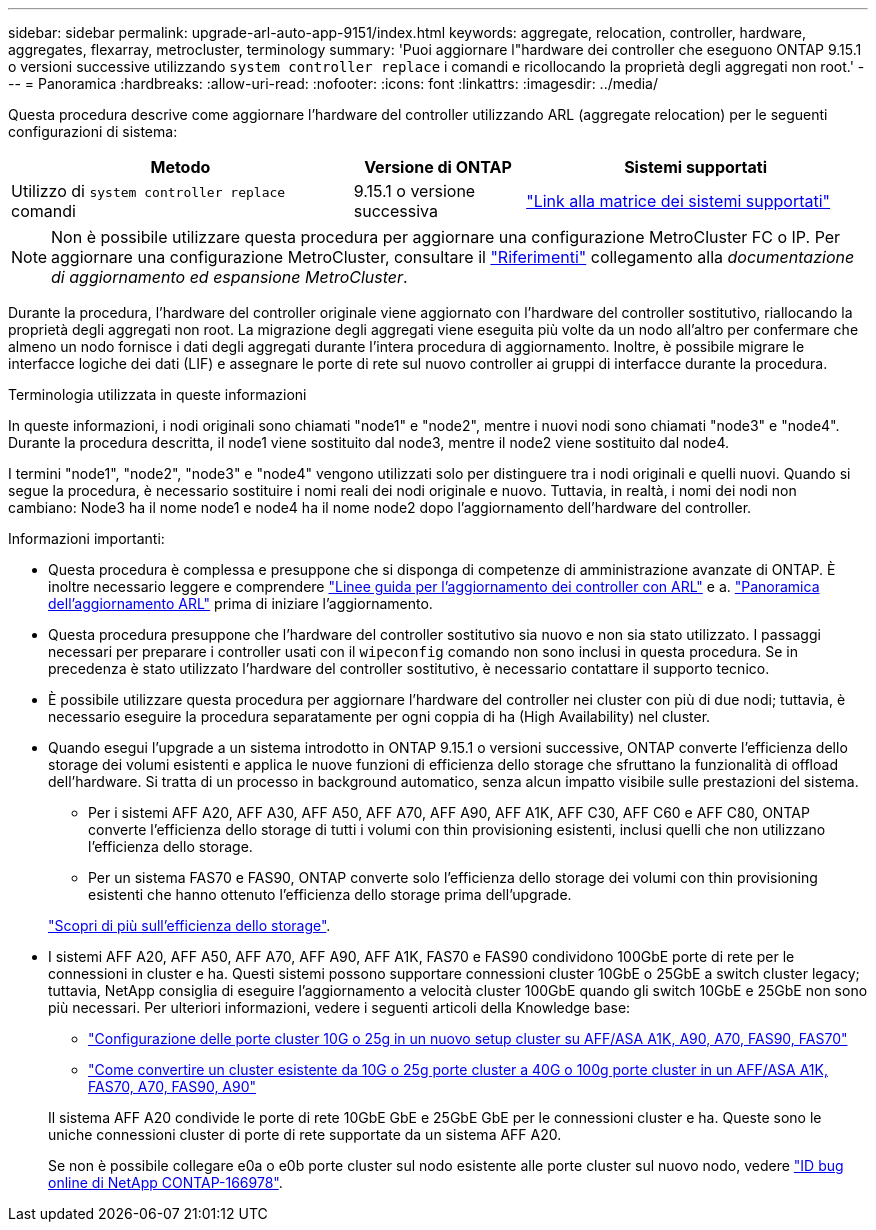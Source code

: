 ---
sidebar: sidebar 
permalink: upgrade-arl-auto-app-9151/index.html 
keywords: aggregate, relocation, controller, hardware, aggregates, flexarray, metrocluster, terminology 
summary: 'Puoi aggiornare l"hardware dei controller che eseguono ONTAP 9.15.1 o versioni successive utilizzando `system controller replace` i comandi e ricollocando la proprietà degli aggregati non root.' 
---
= Panoramica
:hardbreaks:
:allow-uri-read: 
:nofooter: 
:icons: font
:linkattrs: 
:imagesdir: ../media/


[role="lead"]
Questa procedura descrive come aggiornare l'hardware del controller utilizzando ARL (aggregate relocation) per le seguenti configurazioni di sistema:

[cols="40,20,40"]
|===
| Metodo | Versione di ONTAP | Sistemi supportati 


| Utilizzo di `system controller replace` comandi | 9.15.1 o versione successiva | link:decide_to_use_the_aggregate_relocation_guide.html#sys_commands_9151_supported_systems["Link alla matrice dei sistemi supportati"] 
|===

NOTE: Non è possibile utilizzare questa procedura per aggiornare una configurazione MetroCluster FC o IP. Per aggiornare una configurazione MetroCluster, consultare il link:other_references.html["Riferimenti"] collegamento alla _documentazione di aggiornamento ed espansione MetroCluster_.

Durante la procedura, l'hardware del controller originale viene aggiornato con l'hardware del controller sostitutivo, riallocando la proprietà degli aggregati non root. La migrazione degli aggregati viene eseguita più volte da un nodo all'altro per confermare che almeno un nodo fornisce i dati degli aggregati durante l'intera procedura di aggiornamento. Inoltre, è possibile migrare le interfacce logiche dei dati (LIF) e assegnare le porte di rete sul nuovo controller ai gruppi di interfacce durante la procedura.

.Terminologia utilizzata in queste informazioni
In queste informazioni, i nodi originali sono chiamati "node1" e "node2", mentre i nuovi nodi sono chiamati "node3" e "node4". Durante la procedura descritta, il node1 viene sostituito dal node3, mentre il node2 viene sostituito dal node4.

I termini "node1", "node2", "node3" e "node4" vengono utilizzati solo per distinguere tra i nodi originali e quelli nuovi. Quando si segue la procedura, è necessario sostituire i nomi reali dei nodi originale e nuovo. Tuttavia, in realtà, i nomi dei nodi non cambiano: Node3 ha il nome node1 e node4 ha il nome node2 dopo l'aggiornamento dell'hardware del controller.

.Informazioni importanti:
* Questa procedura è complessa e presuppone che si disponga di competenze di amministrazione avanzate di ONTAP. È inoltre necessario leggere e comprendere link:guidelines_for_upgrading_controllers_with_arl.html["Linee guida per l'aggiornamento dei controller con ARL"] e a. link:overview_of_the_arl_upgrade.html["Panoramica dell'aggiornamento ARL"] prima di iniziare l'aggiornamento.
* Questa procedura presuppone che l'hardware del controller sostitutivo sia nuovo e non sia stato utilizzato. I passaggi necessari per preparare i controller usati con il `wipeconfig` comando non sono inclusi in questa procedura. Se in precedenza è stato utilizzato l'hardware del controller sostitutivo, è necessario contattare il supporto tecnico.
* È possibile utilizzare questa procedura per aggiornare l'hardware del controller nei cluster con più di due nodi; tuttavia, è necessario eseguire la procedura separatamente per ogni coppia di ha (High Availability) nel cluster.
* Quando esegui l'upgrade a un sistema introdotto in ONTAP 9.15.1 o versioni successive, ONTAP converte l'efficienza dello storage dei volumi esistenti e applica le nuove funzioni di efficienza dello storage che sfruttano la funzionalità di offload dell'hardware. Si tratta di un processo in background automatico, senza alcun impatto visibile sulle prestazioni del sistema.
+
** Per i sistemi AFF A20, AFF A30, AFF A50, AFF A70, AFF A90, AFF A1K, AFF C30, AFF C60 e AFF C80, ONTAP converte l'efficienza dello storage di tutti i volumi con thin provisioning esistenti, inclusi quelli che non utilizzano l'efficienza dello storage.
** Per un sistema FAS70 e FAS90, ONTAP converte solo l'efficienza dello storage dei volumi con thin provisioning esistenti che hanno ottenuto l'efficienza dello storage prima dell'upgrade.


+
link:https://docs.netapp.com/us-en/ontap/concepts/builtin-storage-efficiency-concept.html["Scopri di più sull'efficienza dello storage"^].

* I sistemi AFF A20, AFF A50, AFF A70, AFF A90, AFF A1K, FAS70 e FAS90 condividono 100GbE porte di rete per le connessioni in cluster e ha. Questi sistemi possono supportare connessioni cluster 10GbE o 25GbE a switch cluster legacy; tuttavia, NetApp consiglia di eseguire l'aggiornamento a velocità cluster 100GbE quando gli switch 10GbE e 25GbE non sono più necessari. Per ulteriori informazioni, vedere i seguenti articoli della Knowledge base:
+
--
** link:https://kb.netapp.com/on-prem/ontap/OHW/OHW-KBs/How_to_configure_10G_or_25G_cluster_ports_on_a_new_cluster_setup_on_AFF_ASA_A1K_A90_A70_FAS90_FAS70["Configurazione delle porte cluster 10G o 25g in un nuovo setup cluster su AFF/ASA A1K, A90, A70, FAS90, FAS70"^]
** link:https://kb.netapp.com/on-prem/ontap/OHW/OHW-KBs/How_to_convert_an_existing_cluster_from_10G_or_25G_cluster_ports_to_40G_or_100G_cluster_ports_on_an_AFF_ASA_A1K_A90_A70_FAS90_FAS70["Come convertire un cluster esistente da 10G o 25g porte cluster a 40G o 100g porte cluster in un AFF/ASA A1K, FAS70, A70, FAS90, A90"^]


--
+
Il sistema AFF A20 condivide le porte di rete 10GbE GbE e 25GbE GbE per le connessioni cluster e ha. Queste sono le uniche connessioni cluster di porte di rete supportate da un sistema AFF A20.

+
Se non è possibile collegare e0a o e0b porte cluster sul nodo esistente alle porte cluster sul nuovo nodo, vedere link:https://mysupport.netapp.com/site/bugs-online/product/ONTAP/JiraNgage/CONTAP-166978["ID bug online di NetApp CONTAP-166978"^].


